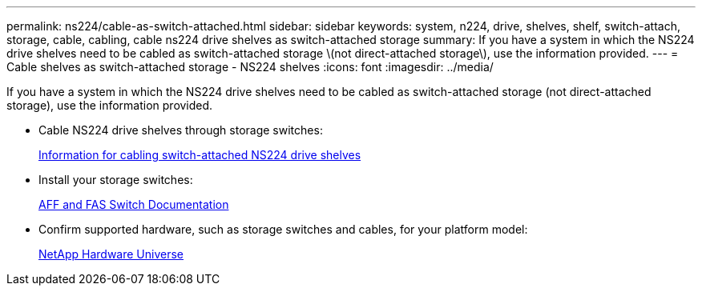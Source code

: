 ---
permalink: ns224/cable-as-switch-attached.html
sidebar: sidebar
keywords: system, n224, drive, shelves, shelf, switch-attach, storage, cable, cabling, cable ns224 drive shelves as switch-attached storage
summary: If you have a system in which the NS224 drive shelves need to be cabled as switch-attached storage \(not direct-attached storage\), use the information provided.
---
= Cable shelves as switch-attached storage - NS224 shelves
:icons: font
:imagesdir: ../media/

[.lead]
If you have a system in which the NS224 drive shelves need to be cabled as switch-attached storage (not direct-attached storage), use the information provided.

* Cable NS224 drive shelves through storage switches:
+
https://library.netapp.com/ecm/ecm_download_file/ECMLP2876580[Information for cabling switch-attached NS224 drive shelves]

* Install your storage switches:
+
https://docs.netapp.com/us-en/ontap-systems-switches/index.html[AFF and FAS Switch Documentation]

* Confirm supported hardware, such as storage switches and cables, for your platform model:
+
https://hwu.netapp.com[NetApp Hardware Universe]

